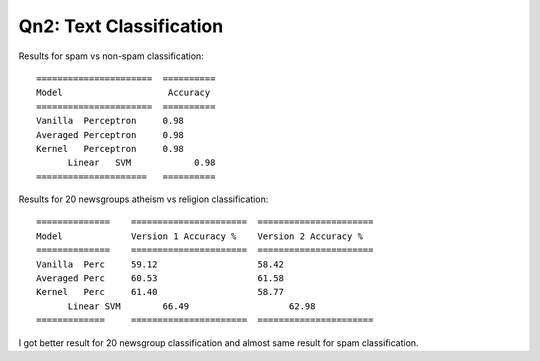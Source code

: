 Qn2: Text Classification
============================


Results for spam vs non-spam classification::

  ======================  ==========
  Model                    Accuracy
  ======================  ==========
  Vanilla  Perceptron     0.98
  Averaged Perceptron     0.98
  Kernel   Perceptron     0.98
	Linear   SVM            0.98
  =====================   ==========

Results for 20 newsgroups atheism vs religion classification::

	  ==============    ======================  ====================== 
	  Model             Version 1 Accuracy %    Version 2 Accuracy %
	  ==============    ======================  ====================== 
	  Vanilla  Perc     59.12                   58.42   
	  Averaged Perc     60.53                   61.58              
	  Kernel   Perc     61.40                   58.77
		Linear SVM        66.49                   62.98
	  =============     ======================  ======================
		
I got better result for 20 newsgroup classification and almost same result
for spam classification.
